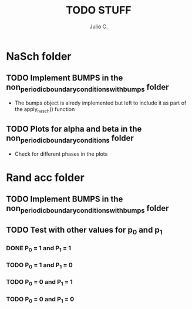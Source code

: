 #+STARTUP: showall
#+TITLE: TODO STUFF
#+AUTHOR: Julio C.

* NaSch folder
** TODO Implement BUMPS in the non_periodic_boundary_conditions_with_bumps folder
- The bumps object is alredy implemented but left to include it as
  part of the apply_nasch() function
** TODO Plots for alpha and beta in the non_periodic_boundary_conditions folder
- Check for different phases in the plots

* Rand acc folder
** TODO Implement BUMPS in the non_periodic_boundary_conditions_with_bumps folder
** TODO Test with other values for p_0 and p_1
*** DONE P_0 = 1 and P_1 = 1
*** TODO P_0 = 1 and P_1 = 0
*** TODO P_0 = 0 and P_1 = 1
*** TODO P_0 = 0 and P_1 = 0

